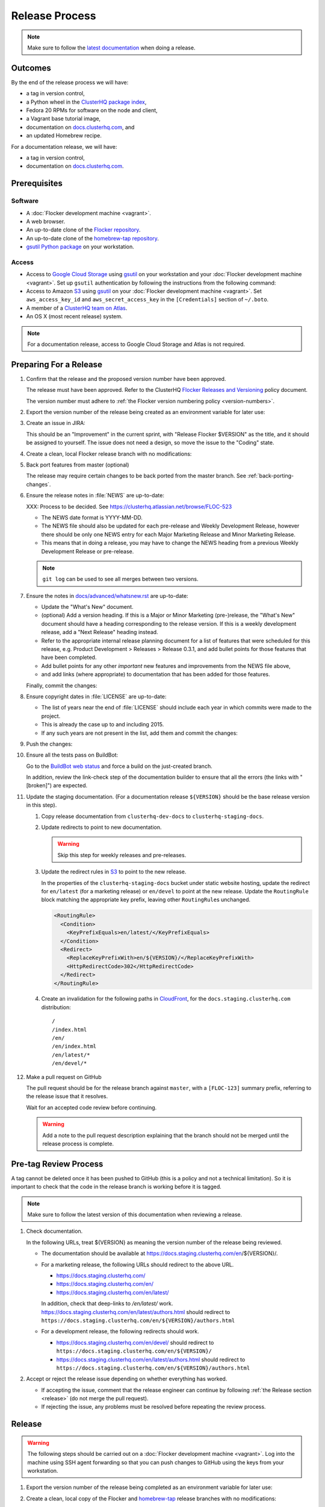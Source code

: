 Release Process
===============

.. note::

   Make sure to follow the `latest documentation`_ when doing a release.

.. _latest documentation: http://doc-dev.clusterhq.com/gettinginvolved/infrastructure/release-process.html


Outcomes
--------

By the end of the release process we will have:

- a tag in version control,
- a Python wheel in the `ClusterHQ package index <http://archive.clusterhq.com>`_,
- Fedora 20 RPMs for software on the node and client,
- a Vagrant base tutorial image,
- documentation on `docs.clusterhq.com <https://docs.clusterhq.com>`_, and
- an updated Homebrew recipe.

For a documentation release, we will have:

- a tag in version control,
- documentation on `docs.clusterhq.com <https://docs.clusterhq.com>`_.


Prerequisites
-------------

Software
~~~~~~~~

- A :doc:`Flocker development machine <vagrant>`.
- A web browser.
- An up-to-date clone of the `Flocker repository <https://github.com/ClusterHQ/flocker.git>`_.
- An up-to-date clone of the `homebrew-tap repository <https://github.com/ClusterHQ/homebrew-tap.git>`_.
- `gsutil Python package <https://pypi.python.org/pypi/gsutil>`_ on your workstation.

Access
~~~~~~


- Access to `Google Cloud Storage`_ using `gsutil`_ on your workstation and your :doc:`Flocker development machine <vagrant>`.
  Set up ``gsutil`` authentication by following the instructions from the following command:

  .. prompt:: bash $

      gsutil config

- Access to Amazon `S3`_ using `gsutil`_ on your :doc:`Flocker development machine <vagrant>`.
  Set ``aws_access_key_id`` and ``aws_secret_access_key`` in the ``[Credentials]`` section of ``~/.boto``.

- A member of a `ClusterHQ team on Atlas <https://atlas.hashicorp.com/settings/organizations/clusterhq/teams/>`_.
- An OS X (most recent release) system.

.. note:: For a documentation release, access to Google Cloud Storage and Atlas is not required.


Preparing For a Release
-----------------------

#. Confirm that the release and the proposed version number have been approved.

   The release must have been approved.
   Refer to the ClusterHQ `Flocker Releases and Versioning <https://docs.google.com/a/clusterhq.com/document/d/1xYbcU6chShgQQtqjFPcU1rXzDbi6ZsIg1n0DZpw6FfQ>`_ policy document.

   The version number must adhere to :ref:`the Flocker version numbering policy <version-numbers>`.

#. Export the version number of the release being created as an environment variable for later use:

   .. prompt:: bash $

      export VERSION=0.1.2

#. Create an issue in JIRA:

   This should be an "Improvement" in the current sprint, with "Release Flocker $VERSION" as the title, and it should be assigned to yourself.
   The issue does not need a design, so move the issue to the "Coding" state.

#. Create a clean, local Flocker release branch with no modifications:

   .. prompt:: bash $

      git clone git@github.com:ClusterHQ/flocker.git "flocker-${VERSION}"
      cd flocker-${VERSION}
      git checkout -b release/flocker-${VERSION} origin/master
      git push --set-upstream origin release/flocker-${VERSION}

#. Back port features from master (optional)

   The release may require certain changes to be back ported from the master branch.
   See :ref:`back-porting-changes`\ .

#. Ensure the release notes in :file:`NEWS` are up-to-date:

   XXX: Process to be decided.
   See https://clusterhq.atlassian.net/browse/FLOC-523

   - The NEWS date format is YYYY-MM-DD.
   - The NEWS file should also be updated for each pre-release and Weekly Development Release, however there should be only one NEWS entry for each Major Marketing Release and Minor Marketing Release.
   - This means that in doing a release, you may have to change the NEWS heading from a previous Weekly Development Release or pre-release.

   .. note:: ``git log`` can be used to see all merges between two versions.

            .. prompt:: bash $

                # Choose the tag of the last version with a "What's New" entry to compare the latest version to.
                export OLD_VERSION=0.3.0
                git log --first-parent ${OLD_VERSION}..release/flocker-${VERSION}

   .. prompt:: bash $

      git commit -am "Updated NEWS"

#. Ensure the notes in `docs/advanced/whatsnew.rst <https://github.com/ClusterHQ/flocker/blob/master/docs/advanced/whatsnew.rst>`_ are up-to-date:

   - Update the "What's New" document.
   - (optional) Add a version heading.
     If this is a Major or Minor Marketing (pre-)release, the "What's New" document should have a heading corresponding to the release version.
     If this is a weekly development release, add a "Next Release" heading instead.
   - Refer to the appropriate internal release planning document for a list of features that were scheduled for this release, e.g. Product Development > Releases > Release 0.3.1, and add bullet points for those features that have been completed.
   - Add bullet points for any other *important* new features and improvements from the NEWS file above,
   - and add links (where appropriate) to documentation that has been added for those features.

   Finally, commit the changes:

   .. prompt:: bash $

      git commit -am "Updated What's New"

#. Ensure copyright dates in :file:`LICENSE` are up-to-date:

   - The list of years near the end of :file:`LICENSE` should include each year in which commits were made to the project.
   - This is already the case up to and including 2015.
   - If any such years are not present in the list, add them and commit the changes:

   .. prompt:: bash $

      git commit -am "Updated copyright"

#. Push the changes:

   .. prompt:: bash $

      git push

#. Ensure all the tests pass on BuildBot:

   Go to the `BuildBot web status`_ and force a build on the just-created branch.

   In addition, review the link-check step of the documentation builder to ensure that all the errors (the links with "[broken]") are expected.

#. Update the staging documentation.
   (For a documentation release ``${VERSION}`` should be the base release version in this step).

   .. TODO: The following steps should be automated

   #. Copy release documentation from ``clusterhq-dev-docs`` to ``clusterhq-staging-docs``.

      .. prompt:: bash $

         gsutil -m rsync -d -r s3://clusterhq-dev-docs/$(python setup.py --version)/ s3://clusterhq-staging-docs/en/${VERSION}/

   #. Update redirects to point to new documentation.

      .. warning:: Skip this step for weekly releases and pre-releases.

      .. prompt:: bash $

         gsutil -h x-amz-website-redirect-location:/en/${VERSION} setmeta s3://clusterhq-staging-docs/en/index.html
         gsutil -h x-amz-website-redirect-location:/en/${VERSION} setmeta s3://clusterhq-staging-docs/index.html

   #. Update the redirect rules in `S3`_ to point to the new release.

      In the properties of the ``clusterhq-staging-docs`` bucket under static website hosting,
      update the redirect for ``en/latest`` (for a marketing release) or ``en/devel`` to point at the new release.
      Update the ``RoutingRule`` block matching the appropriate key prefix, leaving other ``RoutingRule``\ s unchanged.

      .. code-block:: xml

         <RoutingRule>
           <Condition>
             <KeyPrefixEquals>en/latest/</KeyPrefixEquals>
           </Condition>
           <Redirect>
             <ReplaceKeyPrefixWith>en/${VERSION}/</ReplaceKeyPrefixWith>
             <HttpRedirectCode>302</HttpRedirectCode>
           </Redirect>
         </RoutingRule>

   #. Create an invalidation for the following paths in `CloudFront`_, for the ``docs.staging.clusterhq.com`` distribution::

         /
         /index.html
         /en/
         /en/index.html
         /en/latest/*
         /en/devel/*

#. Make a pull request on GitHub

   The pull request should be for the release branch against ``master``, with a ``[FLOC-123]`` summary prefix, referring to the release issue that it resolves.

   Wait for an accepted code review before continuing.

   .. warning:: Add a note to the pull request description explaining that the branch should not be merged until the release process is complete.


.. _pre-tag-review:

Pre-tag Review Process
----------------------

A tag cannot be deleted once it has been pushed to GitHub (this is a policy and not a technical limitation).
So it is important to check that the code in the release branch is working before it is tagged.

.. note::

   Make sure to follow the latest version of this documentation when reviewing a release.

#. Check documentation.

   In the following URLs, treat ${VERSION} as meaning the version number of the release being reviewed.

   - The documentation should be available at https://docs.staging.clusterhq.com/en/${VERSION}/.

   - For a marketing release, the following URLs should redirect to the above URL.

     - https://docs.staging.clusterhq.com/
     - https://docs.staging.clusterhq.com/en/
     - https://docs.staging.clusterhq.com/en/latest/

     In addition, check that deep-links to `/en/latest/` work.
     https://docs.staging.clusterhq.com/en/latest/authors.html
     should redirect to
     ``https://docs.staging.clusterhq.com/en/${VERSION}/authors.html``

   - For a development release, the following redirects should work.

     - https://docs.staging.clusterhq.com/en/devel/ should redirect to ``https://docs.staging.clusterhq.com/en/${VERSION}/``
     - https://docs.staging.clusterhq.com/en/latest/authors.html should redirect to ``https://docs.staging.clusterhq.com/en/${VERSION}/authors.html``

#. Accept or reject the release issue depending on whether everything has worked.

   - If accepting the issue, comment that the release engineer can continue by following :ref:`the Release section <release>` (do not merge the pull request).

   - If rejecting the issue, any problems must be resolved before repeating the review process.


.. _release:

Release
-------

.. warning:: The following steps should be carried out on a :doc:`Flocker development machine <vagrant>`.
             Log into the machine using SSH agent forwarding so that you can push changes to GitHub using the keys from your workstation.

             .. prompt:: bash $

                vagrant ssh -- -A

#. Export the version number of the release being completed as an environment variable for later use:

   .. prompt:: bash $

      export VERSION=0.1.2

#. Create a clean, local copy of the Flocker and `homebrew-tap`_ release branches with no modifications:

   .. prompt:: bash $

      git clone git@github.com:ClusterHQ/flocker.git "flocker-${VERSION}"
      git clone git@github.com:ClusterHQ/homebrew-tap.git "homebrew-tap-${VERSION}"
      cd homebrew-tap-${VERSION}
      git checkout -b release/flocker-${VERSION} origin/master
      git push --set-upstream origin release/flocker-${VERSION}
      cd ../flocker-${VERSION}
      git checkout release/flocker-${VERSION}

#. Create and activate the Flocker release virtual environment:

   .. note:: The following instructions use `virtualenvwrapper`_ but you can use `virtualenv`_ directly if you prefer.

   .. prompt:: bash $

      mkvirtualenv flocker-release-${VERSION}
      pip install --editable .[release]

#. Tag the version being released:

   .. prompt:: bash $

      git tag --annotate "${VERSION}" "release/flocker-${VERSION}" -m "Tag version ${VERSION}"
      git push origin "${VERSION}"

#. Go to the `BuildBot web status`_ and force a build on the tag.

   Force a build on a tag by putting the tag name (e.g. ``0.2.0``) into the branch box (without any prefix).

   .. note:: We force a build on the tag as well as the branch because the RPMs built before pushing the tag won't have the right version.
             Also, the RPM upload script currently expects the RPMs to be built from the tag, rather than the branch.

   Wait for the build to complete successfully.

#. Build Python packages and upload them to ``archive.clusterhq.com``

   .. note:: Skip this step for a documentation release.

   .. prompt:: bash $

      python setup.py sdist bdist_wheel
      gsutil cp -a public-read \
          "dist/Flocker-${VERSION}.tar.gz" \
          "dist/Flocker-${VERSION}-py2-none-any.whl" \
          gs://archive.clusterhq.com/downloads/flocker/

#. Build RPM packages and upload them to ``archive.clusterhq.com``

   .. note:: Skip this step for a documentation release.

   .. prompt:: bash $

      admin/upload-rpms "${VERSION}"

#. Build and upload the tutorial :ref:`Vagrant box <build-vagrant-box>`.

   .. note:: Skip this step for a documentation release.

   .. warning:: This step requires ``Vagrant`` and should be performed on your own workstation;
                **not** on a :doc:`Flocker development machine <vagrant>`.

#. Create a version specific ``Homebrew`` recipe for this release:

   .. note:: Skip this step for a documentation release.

   XXX This should be automated https://clusterhq.atlassian.net/browse/FLOC-1150

   - Create a recipe file and push it to the `homebrew-tap`_ repository:

     .. prompt:: bash $

        cd ../homebrew-tap-${VERSION}
        ../flocker-${VERSION}/admin/make-homebrew-recipe > flocker-${VERSION}.rb
        git add flocker-${VERSION}.rb
        git commit -m "New Homebrew recipe"
        git push

   - Test the new recipe on OS X with `Homebrew`_ installed:

     Try installing the new recipe directly from a GitHub link

     .. prompt:: bash $

        brew install --verbose --debug https://raw.githubusercontent.com/ClusterHQ/homebrew-tap/release/flocker-${VERSION}/flocker-${VERSION}.rb
        brew test flocker-${VERSION}.rb

   - Make a pull request:

     Make a `homebrew-tap`_ pull request for the release branch against ``master``, with a ``[FLOC-123]`` summary prefix, referring to the release issue that it resolves.

     Include the ``brew install`` line from the previous step, so that the reviewer knows how to test the new recipe.

   - Do not continue until the pull request is merged.
     Otherwise the documentation will refer to an unavailable ``Homebrew`` recipe.

#. Update the documentation.
   (For a documentation release ``${VERSION}`` should be the base release version in this step).

   #. Copy release documentation from ``clusterhq-dev-docs`` to ``clusterhq-docs``.

      .. prompt:: bash $

         gsutil -m rsync -d -r s3://clusterhq-dev-docs/$(python setup.py --version)/ s3://clusterhq-staging-docs/en/${VERSION}/

   #. Update redirects to point to new documentation.

      .. warning:: Skip this step for weekly releases and pre-releases.

         The features and documentation in weekly releases and pre-releases may not be complete and may not have been tested.
         We want new users' first experience with Flocker to be as smooth as possible so we direct them to the tutorial for the last stable release.

      .. prompt:: bash $

         gsutil -h x-amz-website-redirect-location:/en/${VERSION} setmeta s3://clusterhq-docs/en/index.html
         gsutil -h x-amz-website-redirect-location:/en/${VERSION} setmeta s3://clusterhq-docs/index.html

   #. Update the redirect rules in `S3`_ to point to the new release.

      In the properties of the ``clusterhq-docs`` bucket under static website hosting,
      update the redirect for ``en/latest`` (for a marketing release) or ``en/devel`` to point at the new release.
      Update the ``RoutingRule`` block matching the appropriate key prefix, leaving other ``RoutingRule``\ s unchanged.

      .. code-block:: xml

         <RoutingRule>
           <Condition>
             <KeyPrefixEquals>en/latest/</KeyPrefixEquals>
           </Condition>
           <Redirect>
             <ReplaceKeyPrefixWith>en/${VERSION}/</ReplaceKeyPrefixWith>
             <HttpRedirectCode>302</HttpRedirectCode>
           </Redirect>
         </RoutingRule>

   #. Create an invalidation for the following paths in `CloudFront`_, for the ``docs.clusterhq.com`` distribution::

         /
         /index.html
         /en/
         /en/index.html
         /en/latest/*
         /en/devel/*

#. Submit the release pull request for review again.

Post-Release Review Process
---------------------------

#. Check that the documentation is set up correctly:

   In the following URLs, treat ${VERSION} as meaning the version number of the release being reviewed.

   - The documentation should be available at https://docs.clusterhq.com/en/${VERSION}/.

   - For a marketing release, the following URLs should redirect to the above URL.

     - https://docs.clusterhq.com/
     - https://docs.clusterhq.com/en/
     - https://docs.clusterhq.com/en/latest/

     In addition, check that deep-links to `/en/latest/` work.
     https://docs.clusterhq.com/en/latest/authors.html
     should redirect to
     ``https://docs.clusterhq.com/en/${VERSION}/authors.html``

   - For a development release, the following redirects should work.

     - https://docs.clusterhq.com/en/devel/ should redirect to ``https://docs.clusterhq.com/en/${VERSION}/``
     - https://docs.clusterhq.com/en/latest/authors.html should redirect to ``https://docs.clusterhq.com/en/${VERSION}/authors.html``

#. Verify that the tutorial works on all supported platforms:

   * The client (``flocker-deploy``) should be installed on all supported platforms.

     Follow the :ref:`Flocker client installation documentation<installing-flocker-cli>`.

     XXX: This step should be automated. See `FLOC-1039 <https://clusterhq.atlassian.net/browse/FLOC-1039>`_.

   * The node package (``flocker-node``) should be installed on all supported platforms.
     You can use vagrant to boot a clean Fedora 20 machine as follows:

     .. prompt:: bash $

        mkdir /tmp/fedora20
        cd /tmp/fedora20
        vagrant init clusterhq/fedora20-updated
        vagrant up
        vagrant ssh

     Follow the :ref:`Flocker node installation documentation<installing-flocker-node>`.

     XXX: These steps should be automated. See (
     `FLOC-965 <https://clusterhq.atlassian.net/browse/FLOC-965>`_,
     `FLOC-957 <https://clusterhq.atlassian.net/browse/FLOC-957>`_,
     `FLOC-958 <https://clusterhq.atlassian.net/browse/FLOC-958>`_
     ).

   * Follow the :doc:`../../indepth/tutorial/vagrant-setup` part of the tutorial to make sure that the Vagrant nodes start up correctly.
   * Follow the :doc:`ELK example documentation<../../indepth/examples/linking>` using a Linux client installation and Rackspace Fedora20 nodes.

#. Merge the release pull request.


Improving the Release Process
-----------------------------

The release engineer should aim to spend up to one day improving the release process in whichever way they find most appropriate.
If there is no existing issue for the planned improvements then a new one should be made.
Search for "labels = release_process AND status != done" to find existing issues relating to the release process.
The issue(s) for the planned improvements should be put into the next sprint.


.. _back-porting-changes:


Appendix: Back Porting Changes From Master
------------------------------------------

XXX: This process needs documenting. See https://clusterhq.atlassian.net/browse/FLOC-877


.. _gsutil: https://developers.google.com/storage/docs/gsutil
.. _wheel: https://pypi.python.org/pypi/wheel
.. _Google cloud storage: https://console.developers.google.com/project/apps~hybridcluster-docker/storage/archive.clusterhq.com/
.. _homebrew-tap: https://github.com/ClusterHQ/homebrew-tap
.. _BuildBot web status: http://build.clusterhq.com/boxes-flocker
.. _virtualenvwrapper: https://pypi.python.org/pypi/virtualenvwrapper
.. _virtualenv: https://pypi.python.org/pypi/virtualenv
.. _Homebrew: http://brew.sh
.. _CloudFront: https://console.aws.amazon.com/cloudfront/home
.. _S3: https://console.aws.amazon.com/s3/home
